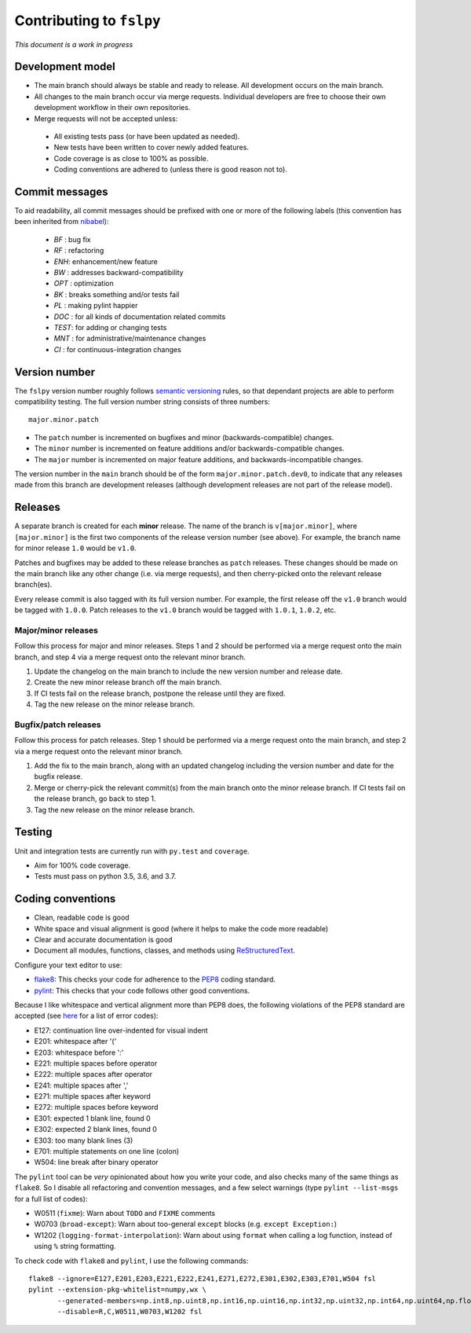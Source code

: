 Contributing to ``fslpy``
=========================


*This document is a work in progress*


Development model
-----------------


- The main branch should always be stable and ready to release. All
  development occurs on the main branch.

- All changes to the main branch occur via merge requests. Individual
  developers are free to choose their own development workflow in their own
  repositories.

- Merge requests will not be accepted unless:

 - All existing tests pass (or have been updated as needed).
 - New tests have been written to cover newly added features.
 - Code coverage is as close to 100% as possible.
 - Coding conventions are adhered to (unless there is good reason not to).


Commit messages
---------------


To aid readability, all commit messages should be prefixed with one or more of
the following labels (this convention has been inherited from `nibabel
<https://github.com/nipy/nibabel>`_):

  * *BF*  : bug fix
  * *RF*  : refactoring
  * *ENH*:  enhancement/new feature
  * *BW*  : addresses backward-compatibility
  * *OPT* : optimization
  * *BK*  : breaks something and/or tests fail
  * *PL*  : making pylint happier
  * *DOC* : for all kinds of documentation related commits
  * *TEST*: for adding or changing tests
  * *MNT* : for administrative/maintenance changes
  * *CI*  : for continuous-integration changes


Version number
--------------


The ``fslpy`` version number roughly follows `semantic versioning
<http://semver.org/>`_ rules, so that dependant projects are able to perform
compatibility testing.  The full version number string consists of three
numbers::

    major.minor.patch

- The ``patch`` number is incremented on bugfixes and minor
  (backwards-compatible) changes.

- The ``minor`` number is incremented on feature additions and/or
  backwards-compatible changes.

- The ``major`` number is incremented on major feature additions, and
  backwards-incompatible changes.


The version number in the ``main`` branch should be of the form
``major.minor.patch.dev0``, to indicate that any releases made from this
branch are development releases (although development releases are not part of
the release model).


Releases
--------


A separate branch is created for each **minor** release. The name of the
branch is ``v[major.minor]``, where ``[major.minor]`` is the first two
components of the release version number (see above). For example, the branch
name for minor release ``1.0`` would be ``v1.0``.


Patches and bugfixes may be added to these release branches as ``patch``
releases.  These changes should be made on the main branch like any other
change (i.e. via merge requests), and then cherry-picked onto the relevant
release branch(es).


Every release commit is also tagged with its full version number.  For
example, the first release off the ``v1.0`` branch would be tagged with
``1.0.0``.  Patch releases to the ``v1.0`` branch would be tagged with
``1.0.1``, ``1.0.2``, etc.


Major/minor releases
^^^^^^^^^^^^^^^^^^^^


Follow this process for major and minor releases. Steps 1 and 2 should be
performed via a merge request onto the main branch, and step 4 via a merge
request onto the relevant minor branch.


1. Update the changelog on the main branch to include the new version number
   and release date.
2. Create the new minor release branch off the main branch.
3. If CI tests fail on the release branch, postpone the release until they
   are fixed.
4. Tag the new release on the minor release branch.


Bugfix/patch releases
^^^^^^^^^^^^^^^^^^^^^


Follow this process for patch releases. Step 1 should be performed via
a merge request onto the main branch, and step 2 via a merge request onto
the relevant minor branch.


1. Add the fix to the main branch, along with an updated changelog including
   the version number and date for the bugfix release.
2. Merge or cherry-pick the relevant commit(s) from the main branch onto the
   minor release branch.
   If CI tests fail on the release branch, go back to step 1.
3. Tag the new release on the minor release branch.


Testing
-------


Unit and integration tests are currently run with ``py.test`` and
``coverage``.

- Aim for 100% code coverage.
- Tests must pass on python 3.5, 3.6, and 3.7.


Coding conventions
------------------


- Clean, readable code is good
- White space and visual alignment is good (where it helps to make the code
  more readable)
- Clear and accurate documentation is good
- Document all modules, functions, classes, and methods using
  `ReStructuredText <http://www.sphinx-doc.org/en/stable/rest.html>`_.


Configure your text editor to use:

- `flake8 <http://flake8.pycqa.org/en/latest/>`_: This checks your code for
  adherence to the `PEP8 <https://www.python.org/dev/peps/pep-0008/>`_ coding
  standard.

- `pylint <https://www.pylint.org/>`_: This checks that your code follows
  other good conventions.


Because I like whitespace and vertical alignment more than PEP8 does, the
following violations of the PEP8 standard are accepted (see
`here <https://pycodestyle.readthedocs.io/en/latest/intro.html#error-codes>`_
for a list of error codes):

- E127: continuation line over-indented for visual indent
- E201: whitespace after '('
- E203: whitespace before ':'
- E221: multiple spaces before operator
- E222: multiple spaces after operator
- E241: multiple spaces after ','
- E271: multiple spaces after keyword
- E272: multiple spaces before keyword
- E301: expected 1 blank line, found 0
- E302: expected 2 blank lines, found 0
- E303: too many blank lines (3)
- E701: multiple statements on one line (colon)
- W504: line break after binary operator


The ``pylint`` tool can be *very* opinionated about how you write your code,
and also checks many of the same things as ``flake8``. So I disable all
refactoring and convention messages, and a few select warnings (type ``pylint
--list-msgs`` for a full list of codes):

- W0511 (``fixme``): Warn about ``TODO`` and ``FIXME`` comments

- W0703 (``broad-except``): Warn about too-general ``except`` blocks (e.g.
  ``except Exception:``)

- W1202 (``logging-format-interpolation``): Warn about using ``format``
  when calling a log function, instead of using ``%`` string formatting.

To check code with ``flake8`` and ``pylint``, I use the following commands::


  flake8 --ignore=E127,E201,E203,E221,E222,E241,E271,E272,E301,E302,E303,E701,W504 fsl
  pylint --extension-pkg-whitelist=numpy,wx \
         --generated-members=np.int8,np.uint8,np.int16,np.uint16,np.int32,np.uint32,np.int64,np.uint64,np.float32,np.float64,np.float128,wx.PyDeadObjectError \
         --disable=R,C,W0511,W0703,W1202 fsl
